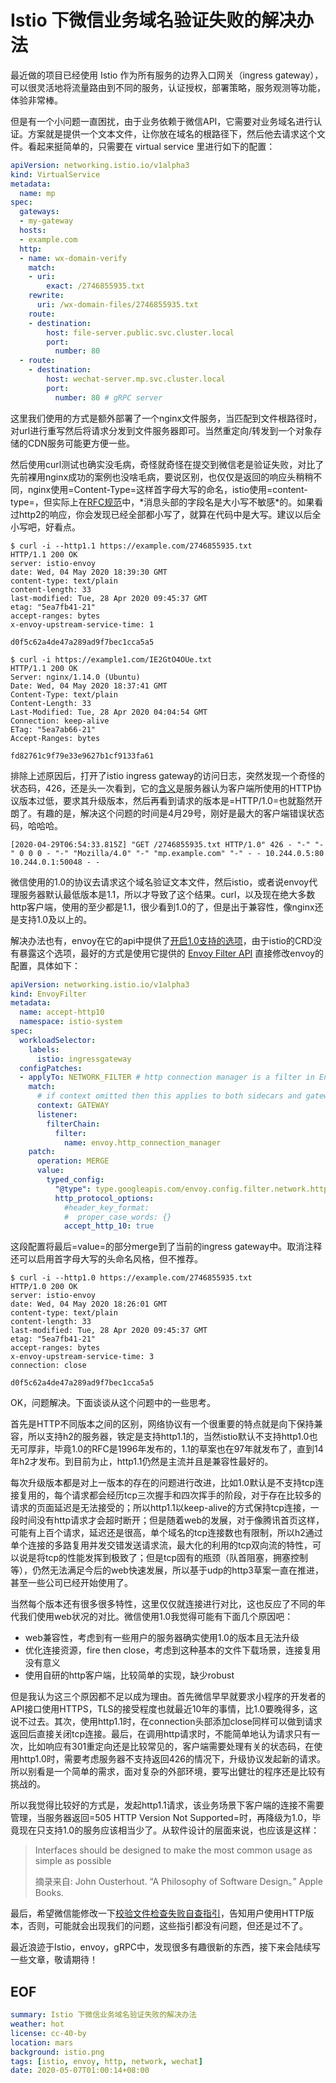 #+OPTIONS: toc:nil
* Istio 下微信业务域名验证失败的解决办法

最近做的项目已经使用 Istio 作为所有服务的边界入口网关（ingress gateway），可以很灵活地将流量路由到不同的服务，认证授权，部署策略，服务观测等功能，体验非常棒。

但是有一个小问题一直困扰，由于业务依赖于微信API，它需要对业务域名进行认证。方案就是提供一个文本文件，让你放在域名的根路径下，然后他去请求这个文件。看起来挺简单的，只需要在 virtual service 里进行如下的配置：

#+begin_src yaml
  apiVersion: networking.istio.io/v1alpha3
  kind: VirtualService
  metadata:
    name: mp
  spec:
    gateways:
    - my-gateway
    hosts:
    - example.com
    http:
    - name: wx-domain-verify
      match:
      - uri:
          exact: /2746855935.txt
      rewrite:
        uri: /wx-domain-files/2746855935.txt
      route:
      - destination:
          host: file-server.public.svc.cluster.local
          port:
            number: 80
    - route:
      - destination:
          host: wechat-server.mp.svc.cluster.local
          port:
            number: 80 # gRPC server
#+end_src

这里我们使用的方式是额外部署了一个nginx文件服务，当匹配到文件根路径时，对url进行重写然后将请求分发到文件服务器即可。当然重定向/转发到一个对象存储的CDN服务可能更方便一些。

然后使用curl测试也确实没毛病，奇怪就奇怪在提交到微信老是验证失败，对比了先前裸用nginx成功的案例也没啥毛病，要说区别，也仅仅是返回的响应头稍稍不同，nginx使用=Content-Type=这样首字母大写的命名，istio使用=content-type=，但实际上在[[https://www.w3.org/Protocols/rfc2616/rfc2616-sec4.html][RFC规范]]中，*消息头部的字段名是大小写不敏感*的。如果看过http2的响应，你会发现已经全部都小写了，就算在代码中是大写。建议以后全小写吧，好看点。

#+begin_src http
  $ curl -i --http1.1 https://example.com/2746855935.txt
  HTTP/1.1 200 OK
  server: istio-envoy
  date: Wed, 04 May 2020 18:39:30 GMT
  content-type: text/plain
  content-length: 33
  last-modified: Tue, 28 Apr 2020 09:45:37 GMT
  etag: "5ea7fb41-21"
  accept-ranges: bytes
  x-envoy-upstream-service-time: 1

  d0f5c62a4de47a289ad9f7bec1cca5a5

  $ curl -i https://example1.com/IE2GtO4OUe.txt
  HTTP/1.1 200 OK
  Server: nginx/1.14.0 (Ubuntu)
  Date: Wed, 04 May 2020 18:37:41 GMT
  Content-Type: text/plain
  Content-Length: 33
  Last-Modified: Tue, 28 Apr 2020 04:04:54 GMT
  Connection: keep-alive
  ETag: "5ea7ab66-21"
  Accept-Ranges: bytes

  fd82761c9f79e33e9627b1cf9133fa61
#+end_src

排除上述原因后，打开了istio ingress gateway的访问日志，突然发现一个奇怪的状态码，426，还是头一次看到，它的[[https://developer.mozilla.org/zh-CN/docs/Web/HTTP/Status/426][含义]]是服务器认为客户端所使用的HTTP协议版本过低，要求其升级版本，然后再看到请求的版本是=HTTP/1.0=也就豁然开朗了。有趣的是，解决这个问题的时间是4月29号，刚好是最大的客户端错误状态码，哈哈哈。

#+begin_src 
[2020-04-29T06:54:33.815Z] "GET /2746855935.txt HTTP/1.0" 426 - "-" "-" 0 0 0 - "-" "Mozilla/4.0" "-" "mp.example.com" "-" - - 10.244.0.5:80 10.244.0.1:50048 - -
#+end_src

微信使用的1.0的协议去请求这个域名验证文本文件，然后istio，或者说envoy代理服务器默认最低版本是1.1，所以才导致了这个结果。curl，以及现在绝大多数http客户端，使用的至少都是1.1，很少看到1.0的了，但是出于兼容性，像nginx还是支持1.0及以上的。

解决办法也有，envoy在它的api中提供了[[https://www.envoyproxy.io/docs/envoy/v1.13.1/api-v3/config/core/v3/protocol.proto#envoy-v3-api-msg-config-core-v3-http1protocoloptions][开启1.0支持的选项]]，由于istio的CRD没有暴露这个选项，最好的方式是使用它提供的 [[https://istio.io/docs/reference/config/networking/envoy-filter/][Envoy Filter API]] 直接修改envoy的配置，具体如下：

#+begin_src yaml
  apiVersion: networking.istio.io/v1alpha3
  kind: EnvoyFilter
  metadata:
    name: accept-http10
    namespace: istio-system
  spec:
    workloadSelector:
      labels:
        istio: ingressgateway
    configPatches:
    - applyTo: NETWORK_FILTER # http connection manager is a filter in Envoy
      match:
        # if context omitted then this applies to both sidecars and gateways
        context: GATEWAY
        listener:
          filterChain:
            filter:
              name: envoy.http_connection_manager
      patch:
        operation: MERGE
        value:
          typed_config:
            "@type": type.googleapis.com/envoy.config.filter.network.http_connection_manager.v2.HttpConnectionManager
            http_protocol_options:
              #header_key_format:
              #  proper_case_words: {}
              accept_http_10: true
#+end_src

这段配置将最后=value=的部分merge到了当前的ingress gateway中。取消注释还可以启用首字母大写的头命名风格，但不推荐。

#+begin_src http
  $ curl -i --http1.0 https://example.com/2746855935.txt
  HTTP/1.0 200 OK
  server: istio-envoy
  date: Wed, 04 May 2020 18:26:01 GMT
  content-type: text/plain
  content-length: 33
  last-modified: Tue, 28 Apr 2020 09:45:37 GMT
  etag: "5ea7fb41-21"
  accept-ranges: bytes
  x-envoy-upstream-service-time: 3
  connection: close

  d0f5c62a4de47a289ad9f7bec1cca5a5
#+end_src

OK，问题解决。下面谈谈从这个问题中的一些思考。

首先是HTTP不同版本之间的区别，网络协议有一个很重要的特点就是向下保持兼容，所以支持h2的服务器，铁定是支持http1.1的，当然istio默认不支持http1.0也无可厚非，毕竟1.0的RFC是1996年发布的，1.1的草案也在97年就发布了，直到14年h2才发布。到目前为止，http1.1仍然是主流并且是兼容性最好的。

每次升级版本都是对上一版本的存在的问题进行改进，比如1.0默认是不支持tcp连接复用的，每个请求都会经历tcp三次握手和四次挥手的阶段，对于存在比较多的请求的页面延迟是无法接受的；所以http1.1以keep-alive的方式保持tcp连接，一段时间没有http请求才会超时断开；但是随着web的发展，对于像腾讯首页这样，可能有上百个请求，延迟还是很高，单个域名的tcp连接数也有限制，所以h2通过单个连接的多路复用并发交错发送请求流，最大化的利用的tcp双向流的特性，可以说是将tcp的性能发挥到极致了；但是tcp固有的瓶颈（队首阻塞，拥塞控制等），仍然无法满足今后的web快速发展，所以基于udp的http3草案一直在推进，甚至一些公司已经开始使用了。

当然每个版本还有很多很多特性，这里仅仅就连接进行对比，这也反应了不同的年代我们使用web状况的对比。微信使用1.0我觉得可能有下面几个原因吧：

- web兼容性，考虑到有一些用户的服务器确实使用1.0的版本且无法升级
- 优化连接资源，fire then close，考虑到这种基本的文件下载场景，连接复用没有意义
- 使用自研的http客户端，比较简单的实现，缺少robust

但是我认为这三个原因都不足以成为理由。首先微信早早就要求小程序的开发者的API接口使用HTTPS，TLS的接受程度也就最近10年的事情，比1.0要晚得多，这说不过去。其次，使用http1.1时，在connection头部添加close同样可以做到请求返回后直接关闭tcp连接。最后，在调用http请求时，不能简单地认为请求只有一次，比如响应有301重定向还是比较常见的，客户端需要处理有关的状态码，在使用http1.0时，需要考虑服务器不支持返回426的情况下，升级协议发起新的请求。所以别看是一个简单的需求，面对复杂的外部环境，要写出健壮的程序还是比较有挑战的。

所以我觉得比较好的方式是，发起http1.1请求，该业务场景下客户端的连接不需要管理，当服务器返回=505 HTTP Version Not Supported=时，再降级为1.0，毕竟现在只支持1.0的服务应该相当少了。从软件设计的层面来说，也应该是这样：

#+begin_quote
Interfaces should be designed to make the most common usage as simple as possible

摘录来自: John Ousterhout. “A Philosophy of Software Design。” Apple Books. 
#+end_quote

最后，希望微信能修改一下[[https://developers.weixin.qq.com/community/develop/doc/00084a350b426099ab46e0e1a50004][校验文件检查失败自查指引]]，告知用户使用HTTP版本，否则，可能就会出现我们的问题，这些指引都没有问题，但还是过不了。

最近浪迹于Istio，envoy，gRPC中，发现很多有趣很新的东西，接下来会陆续写一些文章，敬请期待！

** EOF

#+BEGIN_SRC yaml
summary: Istio 下微信业务域名验证失败的解决办法
weather: hot
license: cc-40-by
location: mars
background: istio.png
tags: [istio, envoy, http, network, wechat]
date: 2020-05-07T01:00:14+08:00
#+END_SRC
